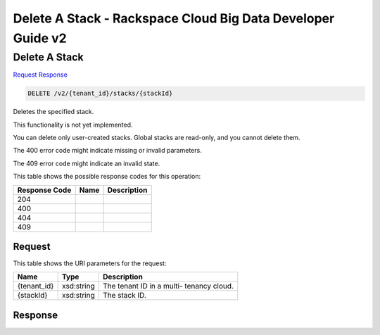 =============================================================================
Delete A Stack -  Rackspace Cloud Big Data Developer Guide v2
=============================================================================

Delete A Stack
~~~~~~~~~~~~~~~~~~~~~~~~~

`Request <DELETE_delete_a_stack_v2_tenant_id_stacks_stackid_.rst#request>`__
`Response <DELETE_delete_a_stack_v2_tenant_id_stacks_stackid_.rst#response>`__

.. code-block:: javascript

    DELETE /v2/{tenant_id}/stacks/{stackId}

Deletes the specified stack.

This functionality is not yet implemented.

You can delete only user-created stacks. Global stacks are read-only, and you cannot delete them.

The 400 error code might indicate missing or invalid parameters.

The 409 error code might indicate an invalid state.



This table shows the possible response codes for this operation:


+--------------------------+-------------------------+-------------------------+
|Response Code             |Name                     |Description              |
+==========================+=========================+=========================+
|204                       |                         |                         |
+--------------------------+-------------------------+-------------------------+
|400                       |                         |                         |
+--------------------------+-------------------------+-------------------------+
|404                       |                         |                         |
+--------------------------+-------------------------+-------------------------+
|409                       |                         |                         |
+--------------------------+-------------------------+-------------------------+


Request
^^^^^^^^^^^^^^^^^

This table shows the URI parameters for the request:

+--------------------------+-------------------------+-------------------------+
|Name                      |Type                     |Description              |
+==========================+=========================+=========================+
|{tenant_id}               |xsd:string               |The tenant ID in a multi-|
|                          |                         |tenancy cloud.           |
+--------------------------+-------------------------+-------------------------+
|{stackId}                 |xsd:string               |The stack ID.            |
+--------------------------+-------------------------+-------------------------+








Response
^^^^^^^^^^^^^^^^^^




